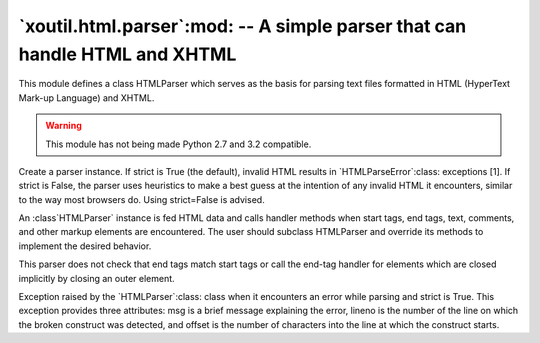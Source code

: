 =============================================================================
 `xoutil.html.parser`:mod: -- A simple parser that can handle HTML and XHTML
=============================================================================

.. deprecated:: 1.8.0

.. module:: xoutil.html.parser

This module defines a class HTMLParser which serves as the basis for parsing
text files formatted in HTML (HyperText Mark-up Language) and XHTML.

.. warning:: This module has not being made Python 2.7 and 3.2 compatible.

.. class:: HTMLParser(strict=True)

   Create a parser instance. If strict is True (the default), invalid HTML
   results in `HTMLParseError`:class: exceptions [1].  If strict is False, the
   parser uses heuristics to make a best guess at the intention of any invalid
   HTML it encounters, similar to the way most browsers do. Using strict=False
   is advised.

   An :class`HTMLParser` instance is fed HTML data and calls handler methods
   when start tags, end tags, text, comments, and other markup elements are
   encountered. The user should subclass HTMLParser and override its methods to
   implement the desired behavior.

   This parser does not check that end tags match start tags or call the
   end-tag handler for elements which are closed implicitly by closing an outer
   element.

   .. versionchanged:: 3.2 strict keyword added

.. class:: HTMLParseError

   Exception raised by the `HTMLParser`:class: class when it encounters an
   error while parsing and strict is True. This exception provides three
   attributes: msg is a brief message explaining the error, lineno is the
   number of the line on which the broken construct was detected, and offset is
   the number of characters into the line at which the construct starts.
